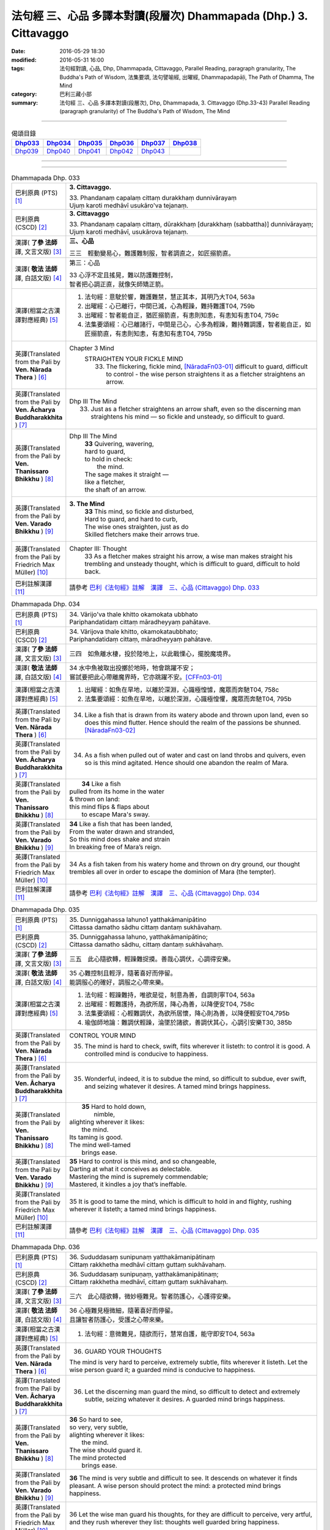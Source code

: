 ==================================================================
法句經 三、心品 多譯本對讀(段層次) Dhammapada (Dhp.) 3. Cittavaggo
==================================================================

:date: 2016-05-29 18:30
:modified: 2016-05-31 16:00
:tags: 法句經對讀, 心品, Dhp, Dhammapada, Cittavaggo, 
       Parallel Reading, paragraph granularity, The Buddha's Path of Wisdom,
       法集要頌, 法句譬喻經, 出曜經, Dhammapadapāḷi, The Path of Dhamma, The Mind
:category: 巴利三藏小部
:summary: 法句經 三、心品 多譯本對讀(段層次), Dhp, Dhammapada, 3. Cittavaggo (Dhp.33-43)
          Parallel Reading (paragraph granularity) of The Buddha's Path of Wisdom, 
          The Mind

--------------

.. list-table:: 偈頌目錄
   :widths: 2 2 2 2 2 2 
   :header-rows: 1

   * - Dhp033_
     - Dhp034_
     - Dhp035_
     - Dhp036_
     - Dhp037_
     - Dhp038_

   * - Dhp039_
     - Dhp040_
     - Dhp041_
     - Dhp042_
     - Dhp043_
     - 

--------------

.. raw:: html 

  本對讀包含下列數個版本，請自行勾選欲對讀之版本
  （感恩 <strong><a href="https://siongui.github.io/zh/pages/siong-ui-te.html">Siong-Ui Te 師兄</a></strong>
  提供程式支援）：
  
  <div id="option-contrast-reading"></div>

--------------

.. _Dhp033:

.. list-table:: Dhammapada Dhp. 033
   :widths: 15 75
   :header-rows: 0
   :class: contrast-reading-table

   * - 巴利原典 (PTS) [1]_
     - **3. Cittavaggo.**

       | 33. Phandanaṃ capalaṃ cittaṃ durakkhaṃ dunnivārayaṃ
       | Ujuṃ karoti medhāvī usukāro'va tejanaṃ. 
 
   * - 巴利原典 (CSCD) [2]_
     - **3. Cittavaggo**

       | 33. Phandanaṃ  capalaṃ cittaṃ, dūrakkhaṃ [durakkhaṃ (sabbattha)] dunnivārayaṃ;
       | Ujuṃ karoti medhāvī, usukārova tejanaṃ.

   * - 漢譯( **了參 法師** 譯, 文言文版) [3]_
     - **三、心品**

       三三　輕動變易心，難護難制服，智者調直之，如匠搦箭直。

   * - 漢譯( **敬法 法師** 譯, 白話文版) [4]_
     - 第三：心品

       | 33 心浮不定且搖晃，難以防護難控制，
       | 智者把心調正直，就像矢師矯正箭。

   * - 漢譯(相當之古漢譯對應經典) [5]_
     - 1. 法句經：意駛於響，難護難禁，慧正其本，其明乃大T04, 563a
       2. 出曜經：心已離行，中間已滅，心為輕躁，難持難護T04, 759b
       3. 出曜經：智者能自正，猶匠搦箭直，有恚則知恚，有恚知有恚T04, 759c
       4. 法集要頌經：心已離諸行，中間是己心，心多為輕躁，難持難調護，智者能自正，如匠搦箭直，有恚則知恚，有恚知有恚T04, 795b

   * - 英譯(Translated from the Pali by **Ven. Nārada Thera** ) [6]_
     - Chapter 3 Mind
        STRAIGHTEN YOUR FICKLE MIND
         33. The flickering, fickle mind, [NāradaFn03-01]_ difficult to guard, difficult to control - the wise person straightens it as a fletcher straightens an arrow.

   * - 英譯(Translated from the Pali by **Ven. Ācharya Buddharakkhita** ) [7]_
     - Dhp III The Mind
        33. Just as a fletcher straightens an arrow shaft, even so the discerning man straightens his mind — so fickle and unsteady, so difficult to guard.

   * - 英譯(Translated from the Pali by **Ven. Thanissaro Bhikkhu** ) [8]_
     - Dhp III The Mind
        | **33** Quivering, wavering,
        | hard to guard,
        | to hold in check:
        |   the mind.
        | The sage makes it straight —
        | like a fletcher,
        | the shaft of an arrow.

   * - 英譯(Translated from the Pali by **Ven. Varado Bhikkhu** ) [9]_
     - **3. The Mind** 
        | **33** This mind, so fickle and disturbed,
        | Hard to guard, and hard to curb,
        | The wise ones straighten, just as do
        | Skilled fletchers make their arrows true.
     
   * - 英譯(Translated from the Pali by Friedrich Max Müller) [10]_
     - Chapter III: Thought
        33 As a fletcher makes straight his arrow, a wise man makes straight his trembling and unsteady thought, which is difficult to guard, difficult to hold back. 

   * - 巴利註解漢譯 [11]_
     - 請參考 `巴利《法句經》註解　漢譯　三、心品 (Cittavaggo) Dhp. 033 <{filename}../dhA/dhA-chap02%zh.rst#dhp033>`__

.. _Dhp034:

.. list-table:: Dhammapada Dhp. 034
   :widths: 15 75
   :header-rows: 0
   :class: contrast-reading-table

   * - 巴利原典 (PTS) [1]_
     - | 34. Vārijo'va thale khitto okamokata ubbhato
       | Pariphandatidaṃ cittaṃ māradheyyaṃ pahātave. 

   * - 巴利原典 (CSCD) [2]_
     - | 34. Vārijova thale khitto, okamokataubbhato;
       | Pariphandatidaṃ cittaṃ, māradheyyaṃ pahātave.

   * - 漢譯( **了參 法師** 譯, 文言文版) [3]_
     - 三四　如魚離水棲，投於陸地上，以此戰慄心，擺脫魔境界。

   * - 漢譯( **敬法 法師** 譯, 白話文版) [4]_
     - | 34 水中魚被取出投擲於地時，牠會跳躍不安；
       | 嘗試要把此心帶離魔界時，它亦跳躍不安。[CFFn03-01]_

   * - 漢譯(相當之古漢譯對應經典) [5]_
     - 1. 出曜經：如魚在旱地，以離於深淵，心識極惶懅，魔眾而奔馳T04, 758c
       2. 法集要頌經：如魚在旱地，以離於深淵，心識極惶懼，魔眾而奔馳T04, 795b

   * - 英譯(Translated from the Pali by **Ven. Nārada Thera** ) [6]_
     - 34.  Like a fish that is drawn from its watery abode and thrown upon land, even so does this mind flutter. Hence should the realm of the passions be shunned. [NāradaFn03-02]_

   * - 英譯(Translated from the Pali by **Ven. Ācharya Buddharakkhita** ) [7]_
     - 34. As a fish when pulled out of water and cast on land throbs and quivers, even so is this mind agitated. Hence should one abandon the realm of Mara.

   * - 英譯(Translated from the Pali by **Ven. Thanissaro Bhikkhu** ) [8]_
     - |  **34** Like a fish
       | pulled from its home in the water
       | & thrown on land:
       | this mind flips & flaps about
       |   to escape Mara's sway.

   * - 英譯(Translated from the Pali by **Ven. Varado Bhikkhu** ) [9]_
     - | **34** Like a fish that has been landed,
       | From the water drawn and stranded,
       | So this mind does shake and strain
       | In breaking free of Mara’s reign.
     
   * - 英譯(Translated from the Pali by Friedrich Max Müller) [10]_
     - 34 As a fish taken from his watery home and thrown on dry ground, our thought trembles all over in order to escape the dominion of Mara (the tempter).

   * - 巴利註解漢譯 [11]_
     - 請參考 `巴利《法句經》註解　漢譯　三、心品 (Cittavaggo) Dhp. 034 <{filename}../dhA/dhA-chap02%zh.rst#dhp034>`__

.. _Dhp035:

.. list-table:: Dhammapada Dhp. 035
   :widths: 15 75
   :header-rows: 0
   :class: contrast-reading-table

   * - 巴利原典 (PTS) [1]_
     - | 35. Dunniggahassa lahuno1 yatthakāmanipātino
       | Cittassa damatho sādhu cittaṃ dantaṃ sukhāvahaṃ. 

   * - 巴利原典 (CSCD) [2]_
     - | 35. Dunniggahassa lahuno, yatthakāmanipātino;
       | Cittassa damatho sādhu, cittaṃ dantaṃ sukhāvahaṃ.

   * - 漢譯( **了參 法師** 譯, 文言文版) [3]_
     - 三五　此心隨欲轉，輕躁難捉摸。善哉心調伏，心調得安樂。

   * - 漢譯( **敬法 法師** 譯, 白話文版) [4]_
     - | 35 心難控制且輕浮，隨著喜好而停留。
       | 能調服心的確好，調服之心帶來樂。

   * - 漢譯(相當之古漢譯對應經典) [5]_
     - 1. 法句經：輕躁難持，唯欲是從，制意為善，自調則寧T04, 563a
       2. 出曜經：輕難護持，為欲所居，降心為善，以降便安T04, 758c
       3. 法集要頌經：心輕難調伏，為欲所居懷，降心則為善，以降便輕安T04,795b
       4. 瑜伽師地論：難調伏輕躁，淪墜於諸欲，善調伏其心，心調引安樂T30, 385b

   * - 英譯(Translated from the Pali by **Ven. Nārada Thera** ) [6]_
     - CONTROL YOUR MIND

       35. The mind is hard to check, swift, flits wherever it listeth: to control it is good. A controlled mind is conducive to happiness.

   * - 英譯(Translated from the Pali by **Ven. Ācharya Buddharakkhita** ) [7]_
     - 35. Wonderful, indeed, it is to subdue the mind, so difficult to subdue, ever swift, and seizing whatever it desires. A tamed mind brings happiness.

   * - 英譯(Translated from the Pali by **Ven. Thanissaro Bhikkhu** ) [8]_
     - |  **35** Hard to hold down,
       |   nimble,
       | alighting wherever it likes:
       |   the mind.
       | Its taming is good.
       | The mind well-tamed
       |   brings ease.

   * - 英譯(Translated from the Pali by **Ven. Varado Bhikkhu** ) [9]_
     - | **35** Hard to control is this mind, and so changeable,
       | Darting at what it conceives as delectable.
       | Mastering the mind is supremely commendable;
       | Mastered, it kindles a joy that’s ineffable.
     
   * - 英譯(Translated from the Pali by Friedrich Max Müller) [10]_
     - 35 It is good to tame the mind, which is difficult to hold in and flighty, rushing wherever it listeth; a tamed mind brings happiness. 

   * - 巴利註解漢譯 [11]_
     - 請參考 `巴利《法句經》註解　漢譯　三、心品 (Cittavaggo) Dhp. 035 <{filename}../dhA/dhA-chap02%zh.rst#dhp035>`__

.. _Dhp036:

.. list-table:: Dhammapada Dhp. 036
   :widths: 15 75
   :header-rows: 0
   :class: contrast-reading-table

   * - 巴利原典 (PTS) [1]_
     - | 36. Sududdasaṃ sunipunaṃ yatthakāmanipātinaṃ
       | Cittaṃ rakkhetha medhāvī cittaṃ guttaṃ sukhāvahaṃ. 

   * - 巴利原典 (CSCD) [2]_
     - | 36. Sududdasaṃ sunipuṇaṃ, yatthakāmanipātinaṃ;
       | Cittaṃ rakkhetha medhāvī, cittaṃ guttaṃ sukhāvahaṃ.

   * - 漢譯( **了參 法師** 譯, 文言文版) [3]_
     - 三六　此心隨欲轉，微妙極難見。智者防護心，心護得安樂。

   * - 漢譯( **敬法 法師** 譯, 白話文版) [4]_
     - | 36 心極難見極微細，隨著喜好而停留。
       | 且讓智者防護心，受護之心帶來樂。

   * - 漢譯(相當之古漢譯對應經典) [5]_
     - 1. 法句經：意微難見，隨欲而行，慧常自護，能守即安T04, 563a

   * - 英譯(Translated from the Pali by **Ven. Nārada Thera** ) [6]_
     - 36. GUARD YOUR THOUGHTS

       The mind is very hard to perceive, extremely subtle, flits wherever it listeth. Let the wise person guard it; a guarded mind is conducive to happiness. 

   * - 英譯(Translated from the Pali by **Ven. Ācharya Buddharakkhita** ) [7]_
     - 36. Let the discerning man guard the mind, so difficult to detect and extremely subtle, seizing whatever it desires. A guarded mind brings happiness.

   * - 英譯(Translated from the Pali by **Ven. Thanissaro Bhikkhu** ) [8]_
     - | **36** So hard to see,
       | so very, very subtle,
       | alighting wherever it likes:
       |   the mind.
       | The wise should guard it.
       | The mind protected
       |   brings ease.

   * - 英譯(Translated from the Pali by **Ven. Varado Bhikkhu** ) [9]_
     - | **36** The mind is very subtle and difficult to see. It descends on whatever it finds pleasant. A wise person should protect the mind: a protected mind brings happiness.
     
   * - 英譯(Translated from the Pali by Friedrich Max Müller) [10]_
     - 36 Let the wise man guard his thoughts, for they are difficult to perceive, very artful, and they rush wherever they list: thoughts well guarded bring happiness.

   * - 巴利註解漢譯 [11]_
     - 請參考 `巴利《法句經》註解　漢譯　三、心品 (Cittavaggo) Dhp. 036 <{filename}../dhA/dhA-chap02%zh.rst#dhp036>`__

.. _Dhp037:

.. list-table:: Dhammapada Dhp. 037
   :widths: 15 75
   :header-rows: 0
   :class: contrast-reading-table

   * - 巴利原典 (PTS) [1]_
     - | 37. Dūraṅgamaṃ ekacaraṃ asarīraṃ kuhāsayaṃ
       | Ye cittaṃ saññamessanti mokkhanti mārabandhanā. 

   * - 巴利原典 (CSCD) [2]_
     - | 37. Dūraṅgamaṃ ekacaraṃ [ekacāraṃ (ka.)], asarīraṃ guhāsayaṃ;
       | Ye cittaṃ saṃyamessanti, mokkhanti mārabandhanā.

   * - 漢譯( **了參 法師** 譯, 文言文版) [3]_
     - 三七　遠行與獨行，無形隱深窟 [LChnFn03-01]_ 。誰能調伏心，解脫魔羅縛。 ( `037 典故 <{filename}../dhp-story/dhp-story037%zh.rst>`__ )

   * - 漢譯( **敬法 法師** 譯, 白話文版) [4]_
     - | 37 心單獨行走活動，它無身住於洞穴。 [CFFn03-02]_
       | 能制伏己心的人，解脫魔王的束縛。

   * - 漢譯(相當之古漢譯對應經典) [5]_
     - 1. 法句經：獨行遠逝，覆藏無形，損意近道，魔繫乃解T04, 563a
       2. 出曜經：遠逝獨遊，隱藏無形，難降能降，是謂梵志T04, 774a
       3. 法集要頌經：遠逝獨遊行，隱藏無形影，難降能自調，是名為梵志T04,799a

       | 4. 大毘婆沙論：能遠行獨行，無身寐於窟，調伏此心者，解脫大怖畏T27, 371b
       | 5. 阿毘曇毘婆沙論：獨行遠逝，不依於身，能調是者，解脫怖畏T28, 281b
       | 6. 阿毘曇毘婆沙論：獨行遠逝，不在此身，若能調伏，是世梵志T28,15c
       | 7. 鞞婆沙論：遠行獨去，無身依身，難御能御，是世梵志T28, 427c
       | 8. 瑜伽師地論：心遠行獨行，無身寐於窟，能調伏難伏，我說婆羅門T30,386a
       | 9. 攝大乘論：遠至獨行故，無身窟所依，能調不調心，我說為淨行T31,101c
       | 10. 攝大乘論本：若遠行獨行，無身寐於窟，調此難調心，我說真梵志T31,139a
       | 11. 攝大乘論釋：遠行及獨行，無身住空窟，調伏難調伏，則解脫魔縛T31,185b
       | 12. 攝論釋論：遠去及獨行，無身住空窟，能伏難伏心，我說為梵行T31,286c
       | 13. 攝大乘論釋：若遠行獨行，無身寐於窟，調此難調心，我說真梵志T31,340a
       | 14. 攝大乘論釋：若遠行獨行，無身寐於窟，調此難調心，我說真梵志T31,402a

   * - 英譯(Translated from the Pali by **Ven. Nārada Thera** ) [6]_
     - 37. FREE ARE THEY WHO HAVE CONTROLLED THEIR MINDS

       Faring far, wandering alone, [NāradaFn03-03]_ bodiless, [NāradaFn03-04]_ lying in a cave, [NāradaFn03-05]_ is the mind. Those who subdue it are freed from the bond of Màra.

   * - 英譯(Translated from the Pali by **Ven. Ācharya Buddharakkhita** ) [7]_
     - 37. Dwelling in the cave (of the heart), the mind, without form, wanders far and alone. Those who subdue this mind are liberated from the bonds of Mara.

   * - 英譯(Translated from the Pali by **Ven. Thanissaro Bhikkhu** ) [8]_
     - | **37** Wandering far,
       | going alone,
       | bodiless,
       | lying in a cave:
       |   the mind.
       | Those who restrain it:
       |   from Mara's bonds
       |   they'll be freed.

   * - 英譯(Translated from the Pali by **Ven. Varado Bhikkhu** ) [9]_
     - | **37** How far the mind roams!
       | It wanders alone;
       | No body it owns;
       | Concealed is its home.
       | Once training it’s known,
       | From death’s bonds have you flown.
     
   * - 英譯(Translated from the Pali by Friedrich Max Müller) [10]_
     - 37 Those who bridle their mind which travels far, moves about alone, is without a body, and hides in the chamber (of the heart), will be free from the bonds of Mara (the tempter).

   * - 巴利註解漢譯 [11]_
     - 請參考 `巴利《法句經》註解　漢譯　三、心品 (Cittavaggo) Dhp. 037 <{filename}../dhA/dhA-chap02%zh.rst#dhp037>`__

.. _Dhp038:

.. list-table:: Dhammapada Dhp. 038
   :widths: 15 75
   :header-rows: 0
   :class: contrast-reading-table

   * - 巴利原典 (PTS) [1]_
     - | 38. Anavaṭṭhitacittassa saddhammaṃ avijānato
       | Paripalavapasādassa paññā na paripūrati. 

   * - 巴利原典 (CSCD) [2]_
     - | 38. Anavaṭṭhitacittassa, saddhammaṃ avijānato;
       | Pariplavapasādassa, paññā na paripūrati.

   * - 漢譯( **了參 法師** 譯, 文言文版) [3]_
     - 三八　心若不安定，又不了正法，信心不堅者，智慧不成就。

   * - 漢譯( **敬法 法師** 譯, 白話文版) [4]_
     - | 38 對於心不安定，又不了知正法，
       | 信心動搖之人，其慧不會圓滿。

   * - 漢譯(相當之古漢譯對應經典) [5]_
     - 1. 法句經：心無住息，亦不知法，迷於世事，無有正智T04, 563a
       2. 出曜經：心無住息，亦不知法，迷於世事，無有正智T04, 760c
       3. 法集要頌經：心不住止息，亦不知善法，迷於出世事，無有正知見T04, 795c

   * - 英譯(Translated from the Pali by **Ven. Nārada Thera** ) [6]_
     - 38. TO THE VIGILANT THERE IS NO FEAR

       He whose mind is not steadfast, he who knows not the true doctrine, he whose confidence wavers - the wisdom [NāradaFn03-06]_ of such a one will never be perfect.

   * - 英譯(Translated from the Pali by **Ven. Ācharya Buddharakkhita** ) [7]_
     - 38. Wisdom never becomes perfect in one whose mind is not steadfast, who knows not the Good Teaching and whose faith wavers.

   * - 英譯(Translated from the Pali by **Ven. Thanissaro Bhikkhu** ) [8]_
     - | **38** For a person of unsteady mind,
       | not knowing true Dhamma,
       |   serenity
       |   set        adrift:
       | discernment doesn't grow full.

   * - 英譯(Translated from the Pali by **Ven. Varado Bhikkhu** ) [9]_
     - | **38** In one who is
       |           of unsteady mind,
       |           ignorant of Dhamma,
       |           of wavering faith,
       | wisdom does not mature.
     
   * - 英譯(Translated from the Pali by Friedrich Max Müller) [10]_
     - 38 If a man's thoughts are unsteady, if he does not know the true law, if his peace of mind is troubled, his knowledge will never be perfect.

   * - 巴利註解漢譯 [11]_
     - 請參考 `巴利《法句經》註解　漢譯　三、心品 (Cittavaggo) Dhp. 038 <{filename}../dhA/dhA-chap02%zh.rst#dhp038>`__

.. _Dhp039:

.. list-table:: Dhammapada Dhp. 039
   :widths: 15 75
   :header-rows: 0
   :class: contrast-reading-table

   * - 巴利原典 (PTS) [1]_
     - | 39. Anavassutacittassa ananavāhatacetaso
       | Puññapāpapahīṇassa natthi jāgarato bhayaṃ. 

   * - 巴利原典 (CSCD) [2]_
     - | 39. Anavassutacittassa, ananvāhatacetaso;
       | Puññapāpapahīnassa, natthi jāgarato bhayaṃ.

   * - 漢譯( **了參 法師** 譯, 文言文版) [3]_
     - 三九　若得無漏 [LChnFn03-02]_ 心，亦無諸惑亂，超越善與惡 [LChnFn03-03]_ ，覺者無恐怖。  ( `038~39 典故 <{filename}../dhp-story/dhp-story038-39%zh.rst>`__ )

   * - 漢譯( **敬法 法師** 譯, 白話文版) [4]_
     - | 39 對於心沒被貪浸透、心沒有被瞋恨打擊、
       | 已斷善惡的警覺者，對他而言沒有怖畏。 [CFFn03-03]_

   * - 漢譯(相當之古漢譯對應經典) [5]_
     - 1. 法句經：念無適止，不絕無邊，福能遏惡，覺者為賢T04, 563a
       2. 出曜經：人不損其心，亦不毀其意，以善永滅惡，不憂墮惡道T04,743a
       3. 法集要頌經：人不損其心，亦不毀其意，以善永滅惡，不憂隨惡道T04,792a

   * - 英譯(Translated from the Pali by **Ven. Nārada Thera** ) [6]_
     - 39. He whose mind is not soaked (by lust) he who is not affected (by hatred), he who has transcended both good and evil [NāradaFn03-07]_ - for such a vigilant [NāradaFn03-08]_ one there is no fear.

   * - 英譯(Translated from the Pali by **Ven. Ācharya Buddharakkhita** ) [7]_
     - 39. There is no fear for an awakened one, whose mind is not sodden (by lust) nor afflicted (by hate), and who has gone beyond both merit and demerit. [BudRkFn03-01]_

   * - 英譯(Translated from the Pali by **Ven. Thanissaro Bhikkhu** ) [8]_
     - | **39** For a person of unsoddened mind,
       |          unassaulted
       | awareness,
       | abandoning merit & evil,
       |   wakeful,
       | there is no danger
       |      no fear.

   * - 英譯(Translated from the Pali by **Ven. Varado Bhikkhu** ) [9]_
     - | **39** For one whose mind is not flooded by lust, and not plagued by doubt; for one who has given up both merit and evil; for him, watchful and vigilant, there are no fears.
     
   * - 英譯(Translated from the Pali by Friedrich Max Müller) [10]_
     - 39 If a man's thoughts are not dissipated, if his mind is not perplexed, if he has ceased to think of good or evil, then there is no fear for him while he is watchful.

   * - 巴利註解漢譯 [11]_
     - 請參考 `巴利《法句經》註解　漢譯　三、心品 (Cittavaggo) Dhp. 039 <{filename}../dhA/dhA-chap02%zh.rst#dhp039>`__

.. _Dhp040:

.. list-table:: Dhammapada Dhp. 040
   :widths: 15 75
   :header-rows: 0
   :class: contrast-reading-table

   * - 巴利原典 (PTS) [1]_
     - | 40. Kumbhūpamaṃ kāyamimaṃ viditvā nagarūpamaṃ cittamidaṃ ṭhapetvā
       | Yodhetha māraṃ paññāyudhena jitañca rakkhe anivesano siyā.

   * - 巴利原典 (CSCD) [2]_
     - | 40. Kumbhūpamaṃ kāyamimaṃ viditvā, nagarūpamaṃ cittamidaṃ ṭhapetvā;
       | Yodhetha māraṃ paññāvudhena, jitañca rakkhe anivesano siyā.

   * - 漢譯( **了參 法師** 譯, 文言文版) [3]_
     - 四０  知身如陶器 [LChnFn03-04]_ ，住心似城廓，慧劍擊魔羅，守勝 [LChnFn03-05]_ 莫染著 [LChnFn03-06]_ 。

   * - 漢譯( **敬法 法師** 譯, 白話文版) [4]_
     - | 40 了知此身脆如瓶，建立此心固若城，
       | 當以慧器與魔戰，保護勝利不執著。 [CFFn03-04]_

   * - 漢譯(相當之古漢譯對應經典) [5]_
     - 1. 法句經：藏六如龜，防意如城，慧與魔戰，勝則無患T04, 563a
       2. 法句譬喻經：藏六如龜，防意如城，慧與魔戰，勝則無患T04, 584b
       3. 出曜經：觀身如空瓶，安心如立城，以叡與魔戰，守勝勿復失T04, 762a
       4. 出曜經：觀身如聚沫，解知焰野馬，以叡與魔戰，守勝勿復失T04,762a

       | 5. 法集要頌經：觀身如空瓶，安心如丘城，以慧與魔戰，守勝勿復失。
       | 觀身如聚沫，如陽焰野馬，以慧與魔戰，守勝勿復失T04, 795c

   * - 英譯(Translated from the Pali by **Ven. Nārada Thera** ) [6]_
     - 40. FORTIFY YOUR MIND AND BE NON-ATTACHED

       Realizing that this body is (as fragile) as a jar, establishing this mind (as firm) as a (fortified) city he should attack Màra [NāradaFn03-09]_ with the weapon of wisdom. He should guard his conquest [NāradaFn03-10]_ and be without attachment. [NāradaFn03-11]_ 

   * - 英譯(Translated from the Pali by **Ven. Ācharya Buddharakkhita** ) [7]_
     - 40. Realizing that this body is as fragile as a clay pot, and fortifying this mind like a well-fortified city, fight out Mara with the sword of wisdom. Then, guarding the conquest, remain unattached.

   * - 英譯(Translated from the Pali by **Ven. Thanissaro Bhikkhu** ) [8]_
     - | **40** Knowing this body
       |   is like a clay jar,
       | securing this mind
       |   like a fort,
       |      attack Mara
       |   with the spear of discernment,
       | then guard what's won
       |   without settling there,
       |   without laying claim.

   * - 英譯(Translated from the Pali by **Ven. Varado Bhikkhu** ) [9]_
     - | **40** Having realised this body’s like a pitcher - it’s as breakable - 
       | And stabilised your mind until it’s stable as a citadel,
       | Then, using wisdom’s weapons, you should battle with the Evil One.
       | Your victory then defending, any yearnings you should overcome.
     
   * - 英譯(Translated from the Pali by Friedrich Max Müller) [10]_
     - 40 Knowing that this body is (fragile) like a jar, and making this thought firm like a fortress, one should attack Mara (the tempter) with the weapon of knowledge, one should watch him when conquered, and should never rest.

   * - 巴利註解漢譯 [11]_
     - 請參考 `巴利《法句經》註解　漢譯　三、心品 (Cittavaggo) Dhp. 040 <{filename}../dhA/dhA-chap02%zh.rst#dhp040>`__

.. _Dhp041:

.. list-table:: Dhammapada Dhp. 041
   :widths: 15 75
   :header-rows: 0
   :class: contrast-reading-table

   * - 巴利原典 (PTS) [1]_
     - | 41. Aciraṃ vatayaṃ kāyo paṭhaviṃ adhisessati
       | Chuddho apetaviññāṇo niratthaṃ'va kaliṅgaraṃ. 

   * - 巴利原典 (CSCD) [2]_
     - | 41. Aciraṃ vatayaṃ kāyo, pathaviṃ adhisessati;
       | Chuddho apetaviññāṇo, niratthaṃva kaliṅgaraṃ.

   * - 漢譯( **了參 法師** 譯, 文言文版) [3]_
     - 四一　此身實不久，當睡於地下，被棄 [LChnFn03-07]_ 無意識，無用如木屑 [LChnFn03-08]_ 。

   * - 漢譯( **敬法 法師** 譯, 白話文版) [4]_
     - | 41 的確在不久之後，此身將躺在大地，
       | 被丟棄且無心識，如丟棄無用木頭。

   * - 漢譯(相當之古漢譯對應經典) [5]_
     - 1. 法句經：有身不久，皆當歸土，形壞神去，寄住何貪T04, 563a
       2. 法句譬喻經：有身不久，皆當歸土，形壞神去，寄住何貪T04, 584b
       3. 出曜經：是身不久，還歸於地，神識已離，骨幹獨存T04, 622c

       | 4. 雜阿含265於此苦陰身，大智分別說：離於三法者，身為成棄物。
       | 壽、暖及諸識，離此餘身分，永棄丘塚間，如木無識想。

   * - 英譯(Translated from the Pali by **Ven. Nārada Thera** ) [6]_
     - 41. Before long, alas! this body will lie upon the ground, cast aside, devoid of consciousness, even as a useless charred log. [NāradaFn03-12]_ 

   * - 英譯(Translated from the Pali by **Ven. Ācharya Buddharakkhita** ) [7]_
     - 41. Ere long, alas! this body will lie upon the earth, unheeded and lifeless, like a useless log.

   * - 英譯(Translated from the Pali by **Ven. Thanissaro Bhikkhu** ) [8]_
     - | **41** All too soon, this body
       | will lie on the ground
       |   cast off,
       | bereft of consciousness,
       | like a useless scrap
       |   of wood.

   * - 英譯(Translated from the Pali by **Ven. Varado Bhikkhu** ) [9]_
     - | **41** Not long, indeed, till it will rest,
       | This body here, beneath the clod - 
       | Discarded, void of consciousness, 
       | As useless as a rotten log.
     
   * - 英譯(Translated from the Pali by Friedrich Max Müller) [10]_
     - 41 Before long, alas! this body will lie on the earth, despised, without understanding, like a useless log.

   * - 巴利註解漢譯 [11]_
     - 請參考 `巴利《法句經》註解　漢譯　三、心品 (Cittavaggo) Dhp. 041 <{filename}../dhA/dhA-chap02%zh.rst#dhp041>`__

.. _Dhp042:

.. list-table:: Dhammapada Dhp. 042
   :widths: 15 75
   :header-rows: 0
   :class: contrast-reading-table

   * - 巴利原典 (PTS) [1]_
     - | 42. Diso disaṃ yantaṃ kayirā verī vā pana verinaṃ
       | Micchāpaṇihitaṃ cittaṃ pāpiyo naṃ tato kare. 

   * - 巴利原典 (CSCD) [2]_
     - | 42. Diso disaṃ yaṃ taṃ kayirā, verī vā pana verinaṃ;
       | Micchāpaṇihitaṃ cittaṃ, pāpiyo [pāpiyaṃ (?)] naṃ tato kare.

   * - 漢譯( **了參 法師** 譯, 文言文版) [3]_
     - 四二　仇敵害仇敵，怨家對怨家 [LChnFn03-09]_ ，若心向邪行 [LChnFn03-10]_ ，惡業最為大。

   * - 漢譯( **敬法 法師** 譯, 白話文版) [4]_
     - | 42 敵人對敵人所做的，怨家對怨家的傷害；
       | 然而導向錯誤的心，卻比它們為害更大。

   * - 漢譯(相當之古漢譯對應經典) [5]_
     - 1. 法句經：心豫造處，往來無端，念多邪僻，自為招惡T04, 563a
       2. 法句譬喻經：心豫造處，往來無端，念多邪僻，自為招患T04, 584b

   * - 英譯(Translated from the Pali by **Ven. Nārada Thera** ) [6]_
     - 42. AN ILL-DISPOSED MIND IS THE GREATEST ENEMY

       Whatever (harm) a foe may do to a foe, or a hater to a hater, an ill-directed mind [NāradaFn03-13]_ can do one far greater (harm). 

   * - 英譯(Translated from the Pali by **Ven. Ācharya Buddharakkhita** ) [7]_
     - 42. Whatever harm an enemy may do to an enemy, or a hater to a hater, an ill-directed mind inflicts on oneself a greater harm.

   * - 英譯(Translated from the Pali by **Ven. Thanissaro Bhikkhu** ) [8]_
     - | **42** Whatever an enemy might do
       | to an enemy,
       | or a foe to a foe,
       | the ill-directed mind
       | can do to you
       |   even worse.

   * - 英譯(Translated from the Pali by **Ven. Varado Bhikkhu** ) [9]_
     - | **42** Whatever aggressors might do to aggressors,
       | Or haters to men they despise,
       | We do harm to ourselves that’s immeasureably greater
       | With mind, if it's wrongly inclined.
     
   * - 英譯(Translated from the Pali by Friedrich Max Müller) [10]_
     - 42 Whatever a hater may do to a hater, or an enemy to an enemy, a wrongly-directed mind will do us greater mischief.

   * - 巴利註解漢譯 [11]_
     - 請參考 `巴利《法句經》註解　漢譯　三、心品 (Cittavaggo) Dhp. 042 <{filename}../dhA/dhA-chap02%zh.rst#dhp042>`__

.. _Dhp043:

.. list-table:: Dhammapada Dhp. 043
   :widths: 15 75
   :header-rows: 0
   :class: contrast-reading-table

   * - 巴利原典 (PTS) [1]_
     - | 43. Na taṃ mātā pitā kayirā aññe vā pi ca ñātakā
       | Sammāpaṇihitaṃ cittaṃ seyyaso naṃ tato kare. 

   * - 巴利原典 (CSCD) [2]_
     - | 43. Na taṃ mātā pitā kayirā, aññe vāpi ca ñātakā;
       | Sammāpaṇihitaṃ cittaṃ, seyyaso naṃ tato kare.
       | 
       
       **Cittavaggo tatiyo niṭṭhito.**

   * - 漢譯( **了參 法師** 譯, 文言文版) [3]_
     - 四三  （善）非父母作，亦非他眷屬，若心向正行 [LChnFn03-11]_ ，善業最為大。

       **心品第三竟**

   * - 漢譯( **敬法 法師** 譯, 白話文版) [4]_
     - | 43 不是母親與父親所做的，也不是任何親戚所做的，
       | 能比得上導向正確的心，能為自己帶來更大幸福。
       | 

       **心品第三完畢**

   * - 漢譯(相當之古漢譯對應經典) [5]_
     - 1. 法句經：是意自造，非父母為，可勉向正，為福勿回T04, 563a
       2. 出曜經：是意自造，非父母為，除邪就定，為福勿迴T04, 759c
       3. 法句譬喻經：是意自造，非父母為，可勉向正，為福勿回T04, 584b
       4. 法集要頌經：是意皆自造，非干父母為，除邪就正定，為福勿洄澓T04, 795b

   * - 英譯(Translated from the Pali by **Ven. Nārada Thera** ) [6]_
     - 43. A WELL-DIRECTED MIND IS FAR GREATER THAN EVEN A MOTHER OR A FATHER

       What neither mother, nor father, nor any other relative can do, a well-directed mind [NāradaFn03-14]_ does and thereby elevates one.

   * - 英譯(Translated from the Pali by **Ven. Ācharya Buddharakkhita** ) [7]_
     - 43. Neither mother, father, nor any other relative can do one greater good than one's own well-directed mind.

   * - 英譯(Translated from the Pali by **Ven. Thanissaro Bhikkhu** ) [8]_
     - | **43** Whatever a mother, father
       | or other kinsman
       | might do for you,
       | the well-directed mind
       | can do for you
       |   even better.

   * - 英譯(Translated from the Pali by **Ven. Varado Bhikkhu** ) [9]_
     - | **43** What mother or father or kindred can’t do,
       | A mind well-directed could do it for you.
     
   * - 英譯(Translated from the Pali by Friedrich Max Müller) [10]_
     - 43 Not a mother, not a father will do so much, nor any other relative; a well-directed mind will do us greater service.

   * - 巴利註解漢譯 [11]_
     - 請參考 `巴利《法句經》註解　漢譯　三、心品 (Cittavaggo) Dhp. 043 <{filename}../dhA/dhA-chap02%zh.rst#dhp043>`__

--------------

備註：
------

.. [1] 〔註001〕　 `巴利原典 (PTS) Dhammapadapāḷi <Dhp-PTS.html>`__ 乃參考 `Access to Insight <http://www.accesstoinsight.org/>`__ → `Tipitaka <http://www.accesstoinsight.org/tipitaka/index.html>`__ : → `Dhp <http://www.accesstoinsight.org/tipitaka/kn/dhp/index.html>`__ → `{Dhp 1-20} <http://www.accesstoinsight.org/tipitaka/sltp/Dhp_utf8.html#v.1>`__ ( `Dhp <http://www.accesstoinsight.org/tipitaka/sltp/Dhp_utf8.html>`__ ; `Dhp 21-32 <http://www.accesstoinsight.org/tipitaka/sltp/Dhp_utf8.html#v.21>`__ ; `Dhp 33-43 <http://www.accesstoinsight.org/tipitaka/sltp/Dhp_utf8.html#v.33>`__ , etc..）

.. [2] 〔註002〕　 `巴利原典 (CSCD) Dhammapadapāḷi 乃參考 `【國際內觀中心】(Vipassana Meditation <http://www.dhamma.org/>`__ (As Taught By S.N. Goenka in the tradition of Sayagyi U Ba Khin)所發行之《第六次結集》(巴利大藏經) CSCD ( `Chaṭṭha Saṅgāyana <http://www.tipitaka.org/chattha>`__ CD)。網路版原始出處(original)請參考： `The Pāḷi Tipitaka (http://www.tipitaka.org/) <http://www.tipitaka.org/>`__ (請於左邊選單“Tipiṭaka Scripts”中選 `Roman → Web <http://www.tipitaka.org/romn/>`__ → Tipiṭaka (Mūla) → Suttapiṭaka → Khuddakanikāya → Dhammapadapāḷi → `1. Yamakavaggo <http://www.tipitaka.org/romn/cscd/s0502m.mul0.xml>`__ (2. `Appamādavaggo <http://www.tipitaka.org/romn/cscd/s0502m.mul1.xml>`__ , 3. `Cittavaggo <http://www.tipitaka.org/romn/cscd/s0502m.mul2.xml>`__ , etc..)。]

.. [3] 〔註003〕　本譯文請參考： `文言文版 <{filename}../dhp-Ven-L-C/dhp-Ven-L-C%zh.rst>`__ ( **了參 法師** 譯，台北市：圓明出版社，1991。) 另參： 

       一、 Dhammapada 法句經(中英對照) -- English translated by **Ven. Ācharya Buddharakkhita** ; Chinese translated by Yeh chun(葉均); Chinese commented by **Ven. Bhikkhu Metta(明法比丘)** 〔 **Ven. Ācharya Buddharakkhita** ( **佛護 尊者** ) 英譯; **了參 法師(葉均)** 譯; **明法比丘** 註（增加許多濃縮的故事）〕： `PDF <{filename}/extra/pdf/ec-dhp.pdf>`__ 、 `DOC <{filename}/extra/doc/ec-dhp.doc>`__ ； `DOC (Foreign1 字型) <{filename}/extra/doc/ec-dhp-f1.doc>`__ 。

       二、 法句經 Dhammapada (Pāḷi-Chinese 巴漢對照)-- 漢譯： **了參 法師(葉均)** ；　單字注解：廖文燦；　注解： **尊者　明法比丘** ；`PDF <{filename}/extra/pdf/pc-Dhammapada.pdf>`__ 、 `DOC <{filename}/extra/doc/pc-Dhammapada.doc>`__ ； `DOC (Foreign1 字型) <{filename}/extra/doc/pc-Dhammapada-f1.doc>`__

.. [4] 〔註004〕　本譯文請參考： `白話文版 <{filename}../dhp-Ven-C-F/dhp-Ven-C-F%zh.rst>`__ ， **敬法 法師** 譯，第二修訂版 2015，`pdf <{filename}/extra/pdf/Dhp-Ven-c-f-Ver2-PaHan.pdf>`__ ，`原始出處，直接下載 pdf <http://www.tusitainternational.net/pdf/%E6%B3%95%E5%8F%A5%E7%B6%93%E2%80%94%E2%80%94%E5%B7%B4%E6%BC%A2%E5%B0%8D%E7%85%A7%EF%BC%88%E7%AC%AC%E4%BA%8C%E7%89%88%EF%BC%89.pdf>`__ ；　(`初版 <{filename}/extra/pdf/Dhp-Ven-C-F-Ver-1st.pdf>`__ )

.. [5] 〔註005〕　取材自：【部落格-- 荒草不曾鋤】-- `《法句經》 <http://yathasukha.blogspot.tw/2011/07/1.html>`__ （涵蓋了T210《法句經》、T212《出曜經》、 T213《法集要頌經》、巴利《法句經》、巴利《優陀那》、梵文《法句經》，對他種語言的偈頌還附有漢語翻譯。）

          **參考相當之古漢譯對應經典：**

          - | `《法句經》校勘與標點 <http://yifert210.blogspot.tw/>`__ ，2014。
            | 〔大正新脩大藏經第四冊 `No. 210《法句經》 <http://www.cbeta.org/result/T04/T04n0210.htm>`__ ； **尊者 法救** 撰　吳天竺沙門** 維祇難** 等譯： `卷上 <http://www.cbeta.org/result/normal/T04/0210_001.htm>`__ 、 `卷下 <http://www.cbeta.org/result/normal/T04/0210_002.htm>`__ 〕(CBETA)

          - | `《法句譬喻經》校勘與標點 <http://yifert211.blogspot.tw/>`__ ，2014。
            | 大正新脩大藏經 第四冊 `No. 211《法句譬喻經》 <http://www.cbeta.org/result/T04/T04n0211.htm>`__ ；晉世沙門 **法炬** 共 **法立** 譯： `卷第一 <http://www.cbeta.org/result/normal/T04/0211_001.htm>`__ 、 `卷第二 <http://www.cbeta.org/result/normal/T04/0211_002.htm>`__ 、 `卷第三 <http://www.cbeta.org/result/normal/T04/0211_003.htm>`__ 、 `卷第四 <http://www.cbeta.org/result/normal/T04/0211_004.htm>`__ (CBETA)

          - | `《出曜經》校勘與標點 <http://yifertw212.blogspot.com/>`__ ，2014。
            | 〔大正新脩大藏經 第四冊 `No. 212《出曜經》 <http://www.cbeta.org/result/T04/T04n0212.htm>`__ ；姚秦涼州沙門 **竺佛念** 譯： `卷第一 <http://www.cbeta.org/result/normal/T04/0212_001.htm>`__ 、 `卷第二 <http://www.cbeta.org/result/normal/T04/0212_002.htm>`__ 、 `卷第三 <http://www.cbeta.org/result/normal/T04/0212_003.htm>`__ 、..., 、..., 、..., 、 `卷第二十八 <http://www.cbeta.org/result/normal/T04/0212_028.htm>`__ 、 `卷第二十九 <http://www.cbeta.org/result/normal/T04/0212_029.htm>`__ 、 `卷第三十 <http://www.cbeta.org/result/normal/T04/0212_030.htm>`__ 〕(CBETA)

          - | `《法集要頌經》校勘、標點與 Udānavarga 偈頌對照表 <http://yifertw213.blogspot.tw/>`__ ，2014。
            | 〔大正新脩大藏經第四冊 `No. 213《法集要頌經》 <http://www.cbeta.org/result/T04/T04n0213.htm>`__ ： `卷第一 <http://www.cbeta.org/result/normal/T04/0213_001.htm>`__ 、 `卷第二 <http://www.cbeta.org/result/normal/T04/0213_002.htm>`__ 、 `卷第三 <http://www.cbeta.org/result/normal/T04/0213_003.htm>`__ 、 `卷第四 <http://www.cbeta.org/result/normal/T04/0213_004.htm>`__ 〕(CBETA)  ( **尊者 法救** 集，西天中印度惹爛馱囉國密林寺三藏明教大師賜紫沙門臣 **天息災** 奉　詔譯

.. [6] 〔註006〕　此英譯為 **Ven Nārada Thera** 所譯；請參考原始出處(original): `Dhammapada <http://metta.lk/english/Narada/index.htm>`__ -- PâLI TEXT AND TRANSLATION WITH STORIES IN BRIEF AND NOTES BY **Ven Nārada Thera** 

.. [7] 〔註007〕　此英譯為 **Ven. Ācharya Buddharakkhita** 所譯；請參考原始出處(original): The Buddha's Path of Wisdom, translated from the Pali by **Ven. Ācharya Buddharakkhita** : `Preface <http://www.accesstoinsight.org/tipitaka/kn/dhp/dhp.intro.budd.html#preface>`__ with an `introduction <http://www.accesstoinsight.org/tipitaka/kn/dhp/dhp.intro.budd.html#intro>`__ by **Ven. Bhikkhu Bodhi** ; `I. Yamakavagga: The Pairs (vv. 1-20) <http://www.accesstoinsight.org/tipitaka/kn/dhp/dhp.01.budd.html>`__ , `Dhp II Appamadavagga: Heedfulness (vv. 21-32 ) <http://www.accesstoinsight.org/tipitaka/kn/dhp/dhp.02.budd.html>`__ , `Dhp III Cittavagga: The Mind (Dhp 33-43) <http://www.accesstoinsight.org/tipitaka/kn/dhp/dhp.03.budd.html>`__ , ..., `XXVI. The Holy Man (Dhp 383-423) <http://www.accesstoinsight.org/tipitaka/kn/dhp/dhp.26.budd.html>`__ 

.. [8] 〔註008〕　此英譯為 **Ven. Thanissaro Bhikkhu** ( **坦尼沙羅尊者** 所譯；請參考原始出處(original): The Dhammapada, A Translation translated from the Pali by **Ven. Thanissaro Bhikkhu** : `Preface <http://www.accesstoinsight.org/tipitaka/kn/dhp/dhp.intro.than.html#preface>`__ ; `introduction <http://www.accesstoinsight.org/tipitaka/kn/dhp/dhp.intro.than.html#intro>`__ ; `I. Yamakavagga: The Pairs (vv. 1-20) <http://www.accesstoinsight.org/tipitaka/kn/dhp/dhp.01.than.html>`__ , `Dhp II Appamadavagga: Heedfulness (vv. 21-32) <http://www.accesstoinsight.org/tipitaka/kn/dhp/dhp.02.than.html>`__ , `Dhp III Cittavagga: The Mind (Dhp 33-43) <http://www.accesstoinsight.org/tipitaka/kn/dhp/dhp.03.than.html>`__ , ..., `XXVI. The Holy Man (Dhp 383-423) <http://www.accesstoinsight.org/tipitaka/kn/dhp/dhp.26.than.html>`__ (`Access to Insight:Readings in Theravada Buddhism <http://www.accesstoinsight.org/>`__ → `Tipitaka <http://www.accesstoinsight.org/tipitaka/index.html>`__ → `Dhp <http://www.accesstoinsight.org/tipitaka/kn/dhp/index.html>`__ (Dhammapada The Path of Dhamma)

.. [9] 〔註009〕　此英譯為 **Ven. Varado Bhikkhu** and **Samanera Bodhesako** 所譯；請參考原始出處(original): `Dhammapada in Verse <http://www.suttas.net/english/suttas/khuddaka-nikaya/dhammapada/index.php>`__ -- Inward Path, Translated by **Bhante Varado** and **Samanera Bodhesako**, Malaysia, 2007

.. [10] 〔註010〕　此英譯為 `Friedrich Max Müller <https://en.wikipedia.org/wiki/Max_M%C3%BCller>`__ 所譯；請參考原始出處(original): `The Dhammapada <https://en.wikisource.org/wiki/Dhammapada_(Muller)>`__ : A Collection of Verses: Being One of the Canonical Books of the Buddhists, translated by Friedrich Max Müller (en.wikisource.org) (revised Jack Maguire, SkyLight Pubns, Woodstock, Vermont, 2002)

.. [11] 〔註011〕　取材自：【部落格-- 荒草不曾鋤】-- `《法句經》 <http://yathasukha.blogspot.tw/2011/07/1.html>`__ （涵蓋了T210《法句經》、T212《出曜經》、 T213《法集要頌經》、巴利《法句經》、巴利《優陀那》、梵文《法句經》，對他種語言的偈頌還附有漢語翻譯。）


.. [LChnFn03-01] 〔註03-01〕  這兩句都是形容心的。

.. [LChnFn03-02] 〔註03-02〕  不漏落於貪欲。

.. [LChnFn03-03] 〔註03-03〕  證得阿羅漢果以後，便不作新業，無論善業惡業都是超越了的。

.. [LChnFn03-04] 〔註03-04〕  易碎的。

.. [LChnFn03-05] 〔註03-05〕  「勝」利的果實是指進步的禪觀境界。

.. [LChnFn03-06] 〔註03-06〕  不要染著於某種禪定境界，必須更求精進，努力向上。

.. [LChnFn03-07] 〔註03-07〕  將被丟在一邊。

.. [LChnFn03-08] 〔註03-08〕  在南方佛教國家中，佛弟子將死時，例請僧作最後供養。僧人即為頌此偈三遍。

.. [LChnFn03-09] 〔註03-09〕  惡害。

.. [LChnFn03-10] 〔註03-10〕  使他的心趨向於十種惡（Akusala）–– 殺生（Panatipato），偷盜（Adinnadanam），邪淫（Kamesu micchacaro），妄語（Musavado），兩舌（Pisuna vaca），粗惡語（Pharusa vaca），綺語（Samphappalapo），慳貪（Abhijjha），瞋恚（Vyapado），邪見（Micchaditthi）。 

.. [LChnFn03-11] 〔註03-11〕  使他的心趨向於十種善（Kusala）––佈施（Danam），持戒（Silam），修禪定（Bhavana），尊敬（Apacayanam），作事（Veyyavaccam），回向功德（Pattidanam），隨喜功德（Pattanumodana），聽法（Dhammasavanam），說法（Dhammadesana），正直見（Ditthujjukammam）。

.. [CFFn03-01] 〔敬法法師註03-01〕 8 註：魔界是指煩惱輪轉。

.. [CFFn03-02] 〔敬法法師註03-02〕 9 註：心單獨自活動是指在同一個心識剎那裡只能有一個心識生起。只有在前一個心識滅後，下一個心識才會生起。心是依靠位於心室裡的心所依處而生起的。

.. [CFFn03-03] 〔敬法法師註03-04〕 10 註：已捨棄善惡即已成為阿羅漢。阿羅漢已根除了貪瞋痴，不再造業，包括善惡兩者。他的一切身語意行為都只是唯作而已。

.. [CFFn03-04] 〔敬法法師註03-03〕 11 註：保護勝利是指保護已獲得的初階觀智，不執著是指不執著於禪那，而繼續修行觀禪直至證悟聖道果。


.. [NāradaFn03-01]  (Ven. Nārada 03-01) Citta is derived from the root cit, to think. The traditional interpretation of the term is "that which is aware of an object" (cinteti = vijànàti). Actually it is not that which thinks of an object as the term implies. If it could be said "it thinks" as one says in English "it rains", it would be more in consonance with the Buddha's teaching. From an ultimate standpoint citta may be defined as the awareness of an object, since Buddhism denies a subjective agent like a soul. According to Buddhism no distinction is made between mind and consciousness, terms which are used as equivalents for citta.

.. [NāradaFn03-02]  (Ven. Nārada 03-02) Pahàtave is used in the sense of pahàtabba = should be shunned.

.. [NāradaFn03-03]  (Ven. Nārada 03-03) Because no two thought moments arise at a particular time.

.. [NāradaFn03-04]  (Ven. Nārada 03-04) The imperceptible mind is immaterial and colourless.

.. [NāradaFn03-05]  (Ven. Nārada 03-05) Guhàsaya§ - i.e., the seat of consciousness. It is clear that the Buddha has not definitely assigned a specific basis for consciousness as He had done with the other senses. It was the cardiac theory (the theory that the heart is the seat of consciousness) that prevailed in His time, and this was evidently supported by the Upanishads. The Buddha could have adopted this popular theory, but He did not commit Himself. In the Paññhàna, the Book of Relations, the Buddha refers to the basis of consciousness in such indirect terms as ya§ råpa§ nissàya, dependent on that material thing. What the material thing was the Buddha did not positively assert. According to the views of commentators like the Venerables Buddhaghosa and Anuruddha the seat of consciousness is the heart (hadayavatthu).

                    One wonders whether one is justified in presenting the cardiac theory as Buddhistic when the Buddha Himself neither rejected nor accepted this popular theory.

.. [NāradaFn03-06]  (Ven. Nārada 03-06) Namely: spiritual wisdom or insight.

.. [NāradaFn03-07]  (Ven. Nārada 03-07) The deeds of an Arahant, a perfect Saint, are neither good nor bad because he has gone beyond both good and evil. This does not mean that he is passive. He is active but his activity is selfless and is directed to help others to tread the path he has trod himself. His deeds, ordinarily accepted as good, lack creative power as regards himself in producing Kammic effects. He is not however exempt from the effects of his past actions. He accumulates no fresh kammic activities. Whatever actions he does, as an Arahant, are termed "inoperative" (kiriya), and are not regarded as Kamma. They are ethically ineffective. Understanding things as they truly are, he has finally shattered the cosmic chain of cause and effect.

.. [NāradaFn03-08]  (Ven. Nārada 03-08) It should not erroneously be understood that Arahants do not sleep. Whether asleep or awake they are regarded as sleepless or vigilant ones, since the five stimulating virtues - namely confidence (saddhà), energy (viriya), mindfulness (sati), concentration (samàdhi), and wisdom (pa¤¤à) are ever present in them.

.. [NāradaFn03-09]  (Ven. Nārada 03-09) The passions.

.. [NāradaFn03-10]  (Ven. Nārada 03-10) By conquest is here meant the newly developed insight (vipassanà).

.. [NāradaFn03-11]  (Ven. Nārada 03-11) For the Jhànas (absorptions or ecstasies) which the aspirant has developed. The Jhànas are highly developed mental states obtained by intensified concentration.

.. [NāradaFn03-12]  (Ven. Nārada 03-12) Kaëingara§, a rotten log which cannot be used for any purpose.

.. [NāradaFn03-13]  (Ven. Nārada 03-13) That is, the mind directed towards the ten kinds of evil - namely: 1. killing, 2. stealing, 3. sexual misconduct, 4. lying, 5. slandering, 6. harsh speech, 7. vain talk, 8. covetousness, 9. ill-will, and 10. false belief.

.. [NāradaFn03-14]  (Ven. Nārada 03-14) That is the mind directed towards the ten kinds of meritorious deeds (kusala) - namely: 1. generosity, 2. morality, 3. meditation, 4. reverence, 5. service, 6. transference of merit, 7. rejoicing in others' merit, 8. hearing the doctrine, 9. expounding the doctrine, and 10. straightening one's right views.

.. [BudRkFn03-01]  (Ven. Buddharakkhita 03-01) (v. 39) The arahant is said to be beyond both merit and demerit because, as he has abandoned all defilements, he can no longer perform evil actions; and as he has no more attachment, his virtuous actions no longer bear kammic fruit.

.. [ThaniSFn-V37] (Ven. Thanissaro V. 37) "Lying in a cave": According to the Dhp Commentary (hereafter referred to as DhpA), "cave" here means the physical heart, as well as the four great properties — earth (solidity), water (liquidity), fire (heat), and wind (motion) — that make up the body. `Sn 4.2 <http://www.accesstoinsight.org/tipitaka/kn/snp/snp.4.02.than.html>`__ also compares the body to a cave.

.. [ThaniSFn-V39] (Ven. Thanissaro V. 39) According to DhpA, "unsoddened mind" means one into which the rain of passion doesn't penetrate (see `13 <http://www.accesstoinsight.org/tipitaka/kn/dhp/dhp.01.than.html#dhp-13>`__ and `14 <http://www.accesstoinsight.org/tipitaka/kn/dhp/dhp.01.than.html#dhp-14>`__ ); "unassaulted awareness" means a mind not assaulted by anger. "Beyond merit & evil": The arahant is beyond merit and evil in that he/she has none of the mental defilements — passion, aversion, or delusion — that would lead to evil actions, and none of the attachments that would cause his/her actions to bear kammic fruit of any sort, good or bad.

.. [ThaniSFn-V40] (Ven. Thanissaro V. 40) "Without settling there, without laying claim": two meanings of the word anivesano.

.. [ThaniSFn-V42] (Ven. Thanissaro V. 42) `AN 7.60 <http://www.accesstoinsight.org/tipitaka/an/an07/an07.060.than.html>`__ illustrates this point with seven ways that a person harms him/herself when angry, bringing on results that an enemy would wish: He/she becomes ugly, sleeps badly, mistakes profit for loss and loss for profit, loses wealth, loses his/her reputation, loses friends, and acts in such a way that — after death — he/she reappears in a bad rebirth.

---------------------------

**巴利文經典最突出的特點，同時也是缺乏同情心的讀者最感厭倦的特點，就是單字、語句和整段文節的重複。這一部分是文法或至少是文體所產生的結果。** …，…，…，
    …，…，…， **這種文句冗長的特性，另外還有一個原因，那就是在長時期中三藏經典只以口授相傳。** …，…，…，

    …，…，…， **巴利文經典令人生厭的機械性的重覆敘述，也可能一部分是由於僧伽羅人(Sinhalese)不顧遺失外國傳教師傳授給他們的聖語** …，…，…，

    …，…，…， **重覆敘述不僅是說教記錄的特點，而且也是說教本身的特點。我們持有的版本，無疑地是把一段自由說教壓縮成為編有號碼的段落和重覆敘述的產品。佛陀所說的話一定比這些生硬的表格更為活潑柔軟得多。**

（節錄自： `巴利系佛教史綱　第六章　聖典　二　摘錄 <{filename}/articles/lib/authors/Charles-Eliot/Pali_Buddhism-Charles_Eliot-han-chap06-selected.html>`__ ）

-------------

- `法句經首頁  <{filename}../dhp%zh.rst>`__

- `Tipiṭaka 南傳大藏經; 巴利大藏經 <{filename}/articles/tipitaka/tipitaka%zh.rst>`__
